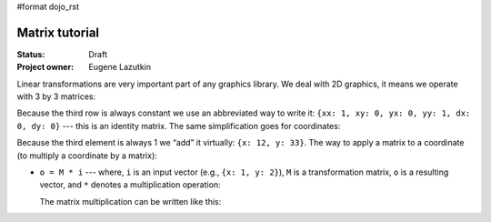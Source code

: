 #format dojo_rst

Matrix tutorial
===============

:Status: Draft
:Project owner: Eugene Lazutkin

Linear transformations are very important part of any graphics library. We deal
with 2D graphics, it means we operate with 3 by 3 matrices:

.. image :: attachment:matrix01.png

Because the third row is always constant we use an abbreviated way to write it:
``{xx: 1, xy: 0, yx: 0, yy: 1, dx: 0, dy: 0}`` --- this is an identity matrix. The same
simplification goes for coordinates:

Because the third element is always 1 we “add” it virtually: ``{x: 12, y: 33}``.
The way to apply a matrix to a coordinate (to multiply a coordinate by a
matrix):

* ``o = M * i`` --- where, ``i`` is an input vector (e.g., ``{x: 1, y: 2}``), ``M`` is a transformation matrix, ``o`` is a resulting vector, and ``*`` denotes a multiplication operation:

  The matrix multiplication can be written like this:
